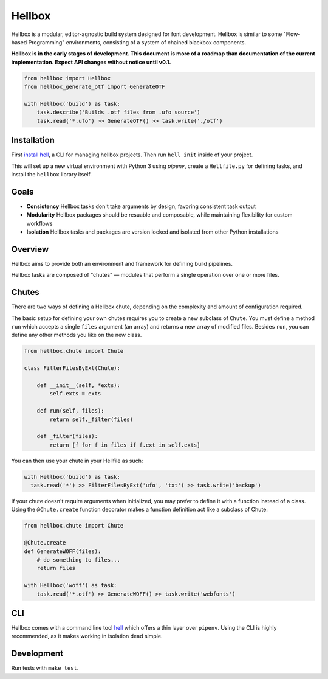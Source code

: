 Hellbox
=======

.. image:: https://travis-ci.org/hellboxpy/hellbox.svg?branch=master
    :target: https://travis-ci.org/hellboxpy/hellbox

Hellbox is a modular, editor-agnostic build system designed for font development. Hellbox is similar to some "Flow-based Programming" environments, consisting of a system of chained blackbox components.

**Hellbox is in the early stages of development. This document is more of a roadmap than documentation of the current implementation. Expect API changes without notice until v0.1.**

.. code-block:: python

    from hellbox import Hellbox
    from hellbox_generate_otf import GenerateOTF

    with Hellbox('build') as task:
        task.describe('Builds .otf files from .ufo source')
        task.read('*.ufo') >> GenerateOTF() >> task.write('./otf')

Installation
------------

First `install hell`_, a CLI for managing hellbox projects. Then run ``hell init`` inside of your project.

This will set up a new virtual environment with Python 3 using `pipenv`, create a ``Hellfile.py`` for defining tasks, and install the ``hellbox`` library itself.

.. _`install hell`: https://pip.pypa.io/en/latest/installing.html

Goals
-----

* **Consistency** Hellbox tasks don't take arguments by design, favoring consistent task output
* **Modularity** Hellbox packages should be resuable and composable, while maintaining flexibility for custom workflows
* **Isolation** Hellbox tasks and packages are version locked and isolated from other Python installations

Overview
--------

Hellbox aims to provide both an environment and framework for defining build pipelines.

Hellbox tasks are composed of "chutes" — modules that perform a single operation over one or more files.

Chutes
------

There are two ways of defining a Hellbox chute, depending on the complexity and amount of configuration required.

The basic setup for defining your own chutes requires you to create a new subclass of ``Chute``. You must define a method ``run`` which accepts a single ``files`` argument (an array) and returns a new array of modified files. Besides ``run``, you can define any other methods you like on the new class.

.. code-block:: python

    from hellbox.chute import Chute

    class FilterFilesByExt(Chute):

        def __init__(self, *exts):
            self.exts = exts

        def run(self, files):
            return self._filter(files)

        def _filter(files):
            return [f for f in files if f.ext in self.exts]

You can then use your chute in your Hellfile as such:

.. code-block:: python

  with Hellbox('build') as task:
    task.read('*') >> FilterFilesByExt('ufo', 'txt') >> task.write('backup')

If your chute doesn't require arguments when initialized, you may prefer to define it with a function instead of a class. Using the ``@Chute.create`` function decorator makes a function definition act like a subclass of Chute:

.. code-block:: python

    from hellbox.chute import Chute

    @Chute.create
    def GenerateWOFF(files):
        # do something to files...
        return files

    with Hellbox('woff') as task:
        task.read('*.otf') >> GenerateWOFF() >> task.write('webfonts')

CLI
---

Hellbox comes with a command line tool `hell`_ which offers a thin layer over ``pipenv``. Using the CLI is highly recommended, as it makes working in isolation dead simple.

.. _`hell`: https://github.com/hellboxpy/hell/blob/master/README.md#installation

Development
-----------

Run tests with ``make test``.
